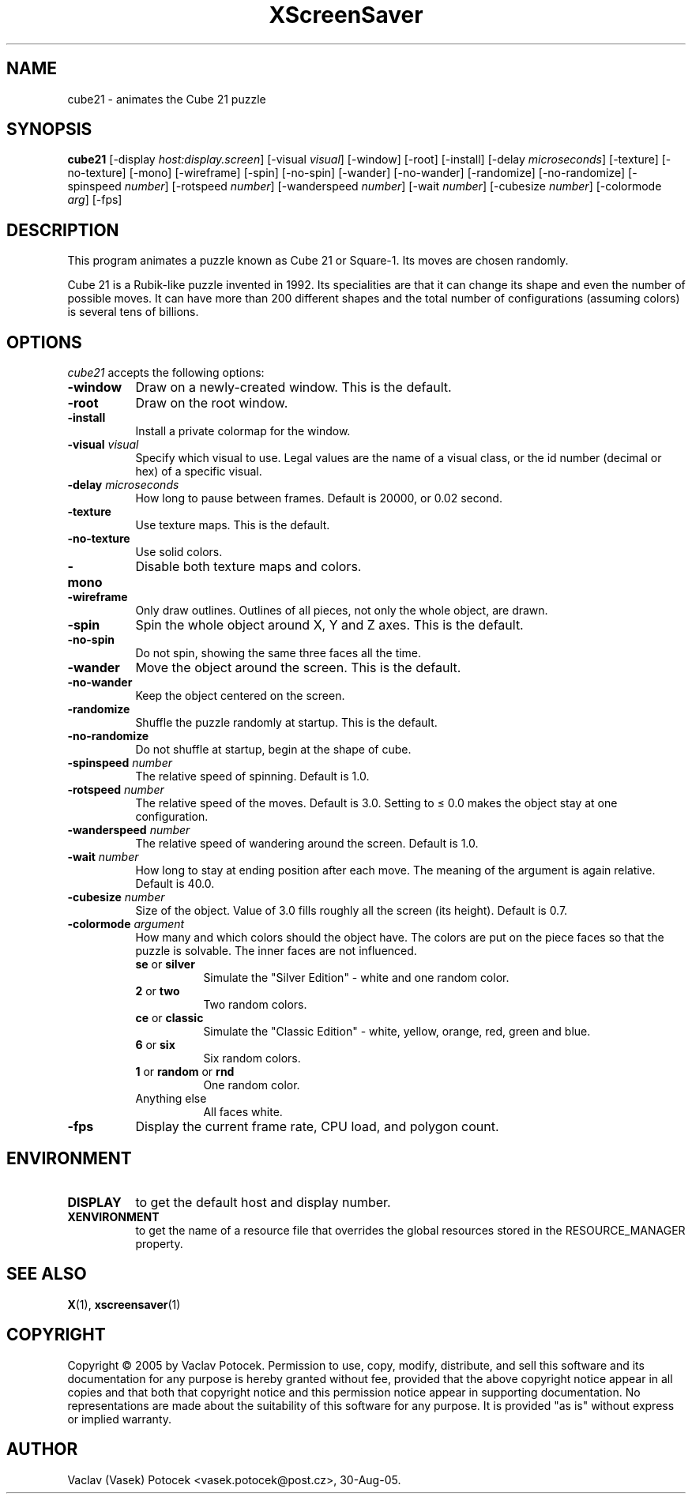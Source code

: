 .TH XScreenSaver 1 "30-Aug-05" "X Version 11"
.SH NAME
cube21 \- animates the Cube 21 puzzle
.SH SYNOPSIS
.B cube21
[\-display \fIhost:display.screen\fP]
[\-visual \fIvisual\fP]
[\-window]
[\-root]
[\-install]
[\-delay \fImicroseconds\fP]
[\-texture] [\-no\-texture]
[\-mono]
[\-wireframe]
[\-spin] [\-no\-spin]
[\-wander] [\-no\-wander]
[\-randomize] [\-no\-randomize]
[\-spinspeed \fInumber\fP]
[\-rotspeed \fInumber\fP]
[\-wanderspeed \fInumber\fP]
[\-wait \fInumber\fP]
[\-cubesize \fInumber\fP]
[\-colormode \fIarg\fP]
[\-fps]
.SH DESCRIPTION
This program animates a puzzle known as Cube 21 or Square-1.
Its moves are chosen randomly.
.P
Cube 21 is a Rubik-like puzzle invented in 1992.  Its specialities are that
it can change its shape and even the number of possible moves.  It can have
more than 200 different shapes and the total number of configurations
(assuming colors) is several tens of billions.
.SH OPTIONS
.I cube21
accepts the following options:
.TP 8
.B \-window
Draw on a newly-created window.  This is the default.
.TP 8
.B \-root
Draw on the root window.
.TP 8
.B \-install
Install a private colormap for the window.
.TP 8
.B \-visual \fIvisual\fP\fP
Specify which visual to use.  Legal values are the name of a visual class,
or the id number (decimal or hex) of a specific visual.
.TP 8
.B \-delay \fImicroseconds\fP
How long to pause between frames.  Default is 20000, or 0.02 second.
.TP 8
.B \-texture
Use texture maps.  This is the default.
.TP 8
.B \-no\-texture
Use solid colors.
.TP 8
.B \-mono
Disable both texture maps and colors.
.TP 8
.B \-wireframe
Only draw outlines.  Outlines of all pieces, not only the whole object, are drawn.
.TP 8
.B \-spin
Spin the whole object around X, Y and Z axes.  This is the default.
.TP 8
.B \-no\-spin
Do not spin, showing the same three faces all the time.
.TP 8
.B \-wander
Move the object around the screen.  This is the default.
.TP 8
.B \-no\-wander
Keep the object centered on the screen.
.TP 8
.B \-randomize
Shuffle the puzzle randomly at startup.  This is the default.
.TP 8
.B \-no\-randomize
Do not shuffle at startup, begin at the shape of cube.
.TP 8
.B \-spinspeed \fInumber\fP
The relative speed of spinning.  Default is 1.0.
.TP 8
.B \-rotspeed \fInumber\fP
The relative speed of the moves.  Default is 3.0.  Setting to \(<= 0.0
makes the object stay at one configuration.
.TP 8
.B \-wanderspeed \fInumber\fP
The relative speed of wandering around the screen.  Default is 1.0.
.TP 8
.B \-wait \fInumber\fP
How long to stay at ending position after each move.  The meaning of
the argument is again relative.  Default is 40.0.
.TP 8
.B \-cubesize \fInumber\fP
Size of the object.  Value of 3.0 fills roughly all the screen (its height).  Default is 0.7.
.TP 8
.B \-colormode \fIargument\fP
How many and which colors should the object have.  The colors are put on the piece
faces so that the puzzle is solvable.  The inner faces are not influenced.
.RS
.TP 8
.BR se " or " silver
Simulate the "Silver Edition" \- white and one random color.
.TP 8
.BR 2 " or " two
Two random colors.
.TP 8
.BR ce " or " classic
Simulate the "Classic Edition" \- white, yellow, orange, red, green and blue.
.TP 8
.BR 6 " or " six
Six random colors.
.TP 8
.BR 1 " or " random " or " rnd
One random color.
.TP 8
Anything else
All faces white.
.RE
.TP 8
.B \-fps
Display the current frame rate, CPU load, and polygon count.
.SH ENVIRONMENT
.PP
.TP 8
.B DISPLAY
to get the default host and display number.
.TP 8
.B XENVIRONMENT
to get the name of a resource file that overrides the global resources
stored in the RESOURCE_MANAGER property.
.SH SEE ALSO
.BR X (1),
.BR xscreensaver (1)
.SH COPYRIGHT
Copyright \(co 2005 by Vaclav Potocek.  Permission to use, copy, modify, 
distribute, and sell this software and its documentation for any purpose is 
hereby granted without fee, provided that the above copyright notice appear 
in all copies and that both that copyright notice and this permission notice
appear in supporting documentation.  No representations are made about the 
suitability of this software for any purpose.  It is provided "as is" without
express or implied warranty.
.SH AUTHOR
Vaclav (Vasek) Potocek <vasek.potocek@post.cz>, 30-Aug-05.
